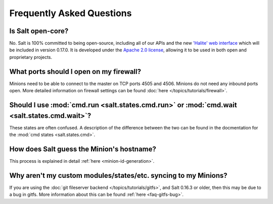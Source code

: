 Frequently Asked Questions
==========================

Is Salt open-core?
------------------

No. Salt is 100% committed to being open-source, including all of our APIs and
the new `'Halite' web interface`_ which will be included in version 0.17.0. It
is developed under the `Apache 2.0 license`_, allowing it to be used in both
open and proprietary projects.

.. _`'Halite' web interface`: https://github.com/saltstack/halite
.. _`Apache 2.0 license`: http://www.apache.org/licenses/LICENSE-2.0.html

What ports should I open on my firewall?
----------------------------------------

Minions need to be able to connect to the master on TCP ports 4505 and 4506.
Minions do not need any inbound ports open. More detailed information on
firewall settings can be found :doc:`here </topics/tutorials/firewall>`.

Should I use :mod:`cmd.run <salt.states.cmd.run>` or :mod:`cmd.wait <salt.states.cmd.wait>`?
----------------------------------------------------------------------------------------------------

These states are often confused. A description of the difference between the
two can be found in the docmentation for the :mod:`cmd states
<salt.states.cmd>`.

How does Salt guess the Minion's hostname?
------------------------------------------

This process is explained in detail :ref:`here <minion-id-generation>`.

Why aren't my custom modules/states/etc. syncing to my Minions?
---------------------------------------------------------------

If you are using the :doc:`git fileserver backend </topics/tutorials/gitfs>`,
and Salt 0.16.3 or older, then this may be due to a bug in gitfs. More
information about this can be found :ref:`here <faq-gitfs-bug>`.
